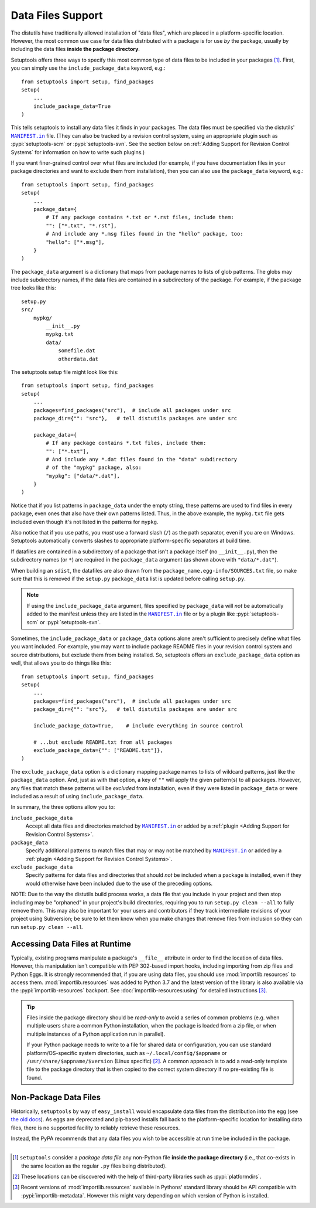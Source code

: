 ====================
Data Files Support
====================

The distutils have traditionally allowed installation of "data files", which
are placed in a platform-specific location.  However, the most common use case
for data files distributed with a package is for use *by* the package, usually
by including the data files **inside the package directory**.

Setuptools offers three ways to specify this most common type of data files to
be included in your packages [#datafiles]_.
First, you can simply use the ``include_package_data`` keyword, e.g.::

    from setuptools import setup, find_packages
    setup(
        ...
        include_package_data=True
    )

This tells setuptools to install any data files it finds in your packages.
The data files must be specified via the distutils' |MANIFEST.in|_ file.
(They can also be tracked by a revision control system, using an appropriate
plugin such as :pypi:`setuptools-scm` or :pypi:`setuptools-svn`.
See the section below on :ref:`Adding Support for Revision
Control Systems` for information on how to write such plugins.)

If you want finer-grained control over what files are included (for example,
if you have documentation files in your package directories and want to exclude
them from installation), then you can also use the ``package_data`` keyword,
e.g.::

    from setuptools import setup, find_packages
    setup(
        ...
        package_data={
            # If any package contains *.txt or *.rst files, include them:
            "": ["*.txt", "*.rst"],
            # And include any *.msg files found in the "hello" package, too:
            "hello": ["*.msg"],
        }
    )

The ``package_data`` argument is a dictionary that maps from package names to
lists of glob patterns.  The globs may include subdirectory names, if the data
files are contained in a subdirectory of the package.  For example, if the
package tree looks like this::

    setup.py
    src/
        mypkg/
            __init__.py
            mypkg.txt
            data/
                somefile.dat
                otherdata.dat

The setuptools setup file might look like this::

    from setuptools import setup, find_packages
    setup(
        ...
        packages=find_packages("src"),  # include all packages under src
        package_dir={"": "src"},   # tell distutils packages are under src

        package_data={
            # If any package contains *.txt files, include them:
            "": ["*.txt"],
            # And include any *.dat files found in the "data" subdirectory
            # of the "mypkg" package, also:
            "mypkg": ["data/*.dat"],
        }
    )

Notice that if you list patterns in ``package_data`` under the empty string,
these patterns are used to find files in every package, even ones that also
have their own patterns listed.  Thus, in the above example, the ``mypkg.txt``
file gets included even though it's not listed in the patterns for ``mypkg``.

Also notice that if you use paths, you *must* use a forward slash (``/``) as
the path separator, even if you are on Windows.  Setuptools automatically
converts slashes to appropriate platform-specific separators at build time.

If datafiles are contained in a subdirectory of a package that isn't a package
itself (no ``__init__.py``), then the subdirectory names (or ``*``) are required
in the ``package_data`` argument (as shown above with ``"data/*.dat"``).

When building an ``sdist``, the datafiles are also drawn from the
``package_name.egg-info/SOURCES.txt`` file, so make sure that this is removed if
the ``setup.py`` ``package_data`` list is updated before calling ``setup.py``.

.. note::
   If using the ``include_package_data`` argument, files specified by
   ``package_data`` will *not* be automatically added to the manifest unless
   they are listed in the |MANIFEST.in|_ file or by a plugin like
   :pypi:`setuptools-scm` or :pypi:`setuptools-svn`.

.. https://docs.python.org/3/distutils/setupscript.html#installing-package-data

Sometimes, the ``include_package_data`` or ``package_data`` options alone
aren't sufficient to precisely define what files you want included.  For
example, you may want to include package README files in your revision control
system and source distributions, but exclude them from being installed.  So,
setuptools offers an ``exclude_package_data`` option as well, that allows you
to do things like this::

    from setuptools import setup, find_packages
    setup(
        ...
        packages=find_packages("src"),  # include all packages under src
        package_dir={"": "src"},   # tell distutils packages are under src

        include_package_data=True,    # include everything in source control

        # ...but exclude README.txt from all packages
        exclude_package_data={"": ["README.txt"]},
    )

The ``exclude_package_data`` option is a dictionary mapping package names to
lists of wildcard patterns, just like the ``package_data`` option.  And, just
as with that option, a key of ``""`` will apply the given pattern(s) to all
packages.  However, any files that match these patterns will be *excluded*
from installation, even if they were listed in ``package_data`` or were
included as a result of using ``include_package_data``.

In summary, the three options allow you to:

``include_package_data``
    Accept all data files and directories matched by |MANIFEST.in|_ or added by
    a :ref:`plugin <Adding Support for Revision Control Systems>`.

``package_data``
    Specify additional patterns to match files that may or may
    not be matched by |MANIFEST.in|_ or added by
    a :ref:`plugin <Adding Support for Revision Control Systems>`.

``exclude_package_data``
    Specify patterns for data files and directories that should *not* be
    included when a package is installed, even if they would otherwise have
    been included due to the use of the preceding options.

NOTE: Due to the way the distutils build process works, a data file that you
include in your project and then stop including may be "orphaned" in your
project's build directories, requiring you to run ``setup.py clean --all`` to
fully remove them.  This may also be important for your users and contributors
if they track intermediate revisions of your project using Subversion; be sure
to let them know when you make changes that remove files from inclusion so they
can run ``setup.py clean --all``.


.. _Accessing Data Files at Runtime:

Accessing Data Files at Runtime
-------------------------------

Typically, existing programs manipulate a package's ``__file__`` attribute in
order to find the location of data files.  However, this manipulation isn't
compatible with PEP 302-based import hooks, including importing from zip files
and Python Eggs.  It is strongly recommended that, if you are using data files,
you should use :mod:`importlib.resources` to access them.
:mod:`importlib.resources` was added to Python 3.7 and the latest version of
the library is also available via the :pypi:`importlib-resources` backport.
See :doc:`importlib-resources:using` for detailed instructions [#importlib]_.

.. tip:: Files inside the package directory should be *read-only* to avoid a
   series of common problems (e.g. when multiple users share a common Python
   installation, when the package is loaded from a zip file, or when multiple
   instances of a Python application run in parallel).

   If your Python package needs to write to a file for shared data or configuration,
   you can use standard platform/OS-specific system directories, such as
   ``~/.local/config/$appname`` or ``/usr/share/$appname/$version`` (Linux specific) [#system-dirs]_.
   A common approach is to add a read-only template file to the package
   directory that is then copied to the correct system directory if no
   pre-existing file is found.


Non-Package Data Files
----------------------

Historically, ``setuptools`` by way of ``easy_install`` would encapsulate data
files from the distribution into the egg (see `the old docs
<https://github.com/pypa/setuptools/blob/52aacd5b276fedd6849c3a648a0014f5da563e93/docs/setuptools.txt#L970-L1001>`_). As eggs are deprecated and pip-based installs
fall back to the platform-specific location for installing data files, there is
no supported facility to reliably retrieve these resources.

Instead, the PyPA recommends that any data files you wish to be accessible at
run time be included in the package.


----

.. [#datafiles] ``setuptools`` consider a *package data file* any non-Python
   file **inside the package directory** (i.e., that co-exists in the same
   location as the regular ``.py`` files being distributed).

.. [#system-dirs] These locations can be discovered with the help of
   third-party libraries such as :pypi:`platformdirs`.

.. [#importlib] Recent versions of :mod:`importlib.resources` available in
   Pythons' standard library should be API compatible with
   :pypi:`importlib-metadata`. However this might vary depending on which version
   of Python is installed.


.. |MANIFEST.in| replace:: ``MANIFEST.in``
.. _MANIFEST.in: https://packaging.python.org/en/latest/guides/using-manifest-in/
